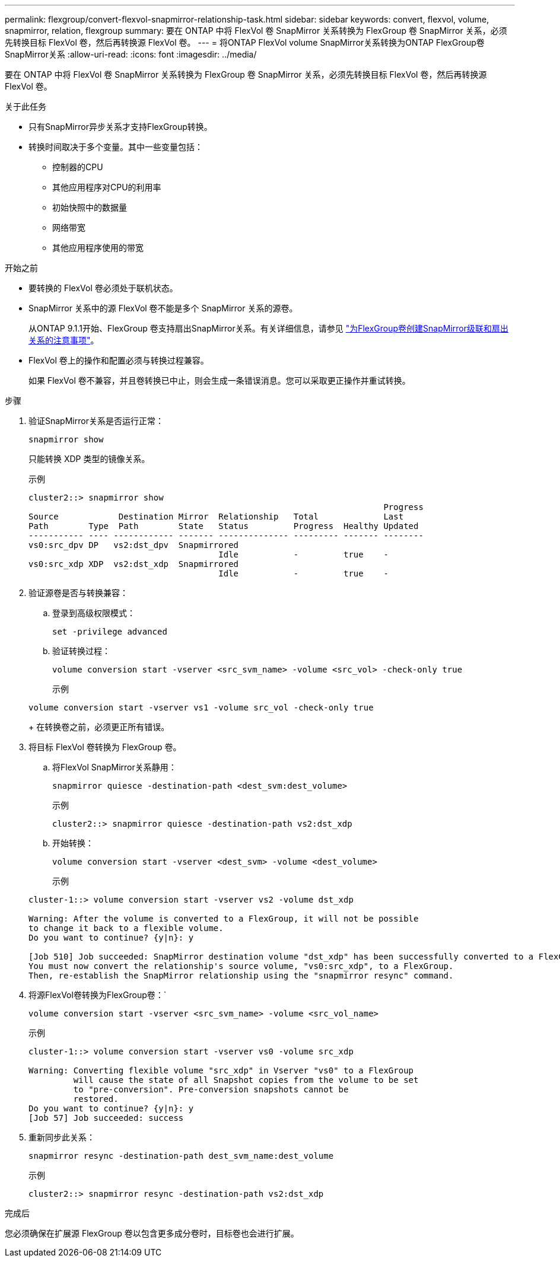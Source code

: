 ---
permalink: flexgroup/convert-flexvol-snapmirror-relationship-task.html 
sidebar: sidebar 
keywords: convert, flexvol, volume, snapmirror, relation, flexgroup 
summary: 要在 ONTAP 中将 FlexVol 卷 SnapMirror 关系转换为 FlexGroup 卷 SnapMirror 关系，必须先转换目标 FlexVol 卷，然后再转换源 FlexVol 卷。 
---
= 将ONTAP FlexVol volume SnapMirror关系转换为ONTAP FlexGroup卷SnapMirror关系
:allow-uri-read: 
:icons: font
:imagesdir: ../media/


[role="lead"]
要在 ONTAP 中将 FlexVol 卷 SnapMirror 关系转换为 FlexGroup 卷 SnapMirror 关系，必须先转换目标 FlexVol 卷，然后再转换源 FlexVol 卷。

.关于此任务
* 只有SnapMirror异步关系才支持FlexGroup转换。
* 转换时间取决于多个变量。其中一些变量包括：
+
** 控制器的CPU
** 其他应用程序对CPU的利用率
** 初始快照中的数据量
** 网络带宽
** 其他应用程序使用的带宽




.开始之前
* 要转换的 FlexVol 卷必须处于联机状态。
* SnapMirror 关系中的源 FlexVol 卷不能是多个 SnapMirror 关系的源卷。
+
从ONTAP 9.1.1开始、FlexGroup 卷支持扇出SnapMirror关系。有关详细信息，请参见 link:../flexgroup/create-snapmirror-cascade-fanout-reference.html#considerations-for-creating-cascading-relationships["为FlexGroup卷创建SnapMirror级联和扇出关系的注意事项"]。

* FlexVol 卷上的操作和配置必须与转换过程兼容。
+
如果 FlexVol 卷不兼容，并且卷转换已中止，则会生成一条错误消息。您可以采取更正操作并重试转换。



.步骤
. 验证SnapMirror关系是否运行正常：
+
[source, cli]
----
snapmirror show
----
+
只能转换 XDP 类型的镜像关系。

+
示例

+
[listing]
----
cluster2::> snapmirror show
                                                                       Progress
Source            Destination Mirror  Relationship   Total             Last
Path        Type  Path        State   Status         Progress  Healthy Updated
----------- ---- ------------ ------- -------------- --------- ------- --------
vs0:src_dpv DP   vs2:dst_dpv  Snapmirrored
                                      Idle           -         true    -
vs0:src_xdp XDP  vs2:dst_xdp  Snapmirrored
                                      Idle           -         true    -
----
. 验证源卷是否与转换兼容：
+
.. 登录到高级权限模式：
+
[source, cli]
----
set -privilege advanced
----
.. 验证转换过程：
+
[source, cli]
----
volume conversion start -vserver <src_svm_name> -volume <src_vol> -check-only true
----
+
示例

+
[listing]
----
volume conversion start -vserver vs1 -volume src_vol -check-only true
----
+
在转换卷之前，必须更正所有错误。



. 将目标 FlexVol 卷转换为 FlexGroup 卷。
+
.. 将FlexVol SnapMirror关系静用：
+
[source, cli]
----
snapmirror quiesce -destination-path <dest_svm:dest_volume>
----
+
示例

+
[listing]
----
cluster2::> snapmirror quiesce -destination-path vs2:dst_xdp
----
.. 开始转换：
+
[source, cli]
----
volume conversion start -vserver <dest_svm> -volume <dest_volume>
----
+
示例

+
[listing]
----
cluster-1::> volume conversion start -vserver vs2 -volume dst_xdp

Warning: After the volume is converted to a FlexGroup, it will not be possible
to change it back to a flexible volume.
Do you want to continue? {y|n}: y

[Job 510] Job succeeded: SnapMirror destination volume "dst_xdp" has been successfully converted to a FlexGroup volume.
You must now convert the relationship's source volume, "vs0:src_xdp", to a FlexGroup.
Then, re-establish the SnapMirror relationship using the "snapmirror resync" command.
----


. 将源FlexVol卷转换为FlexGroup卷：`
+
[source, cli]
----
volume conversion start -vserver <src_svm_name> -volume <src_vol_name>
----
+
示例

+
[listing]
----
cluster-1::> volume conversion start -vserver vs0 -volume src_xdp

Warning: Converting flexible volume "src_xdp" in Vserver "vs0" to a FlexGroup
         will cause the state of all Snapshot copies from the volume to be set
         to "pre-conversion". Pre-conversion snapshots cannot be
         restored.
Do you want to continue? {y|n}: y
[Job 57] Job succeeded: success
----
. 重新同步此关系：
+
[source, cli]
----
snapmirror resync -destination-path dest_svm_name:dest_volume
----
+
示例

+
[listing]
----
cluster2::> snapmirror resync -destination-path vs2:dst_xdp
----


.完成后
您必须确保在扩展源 FlexGroup 卷以包含更多成分卷时，目标卷也会进行扩展。
